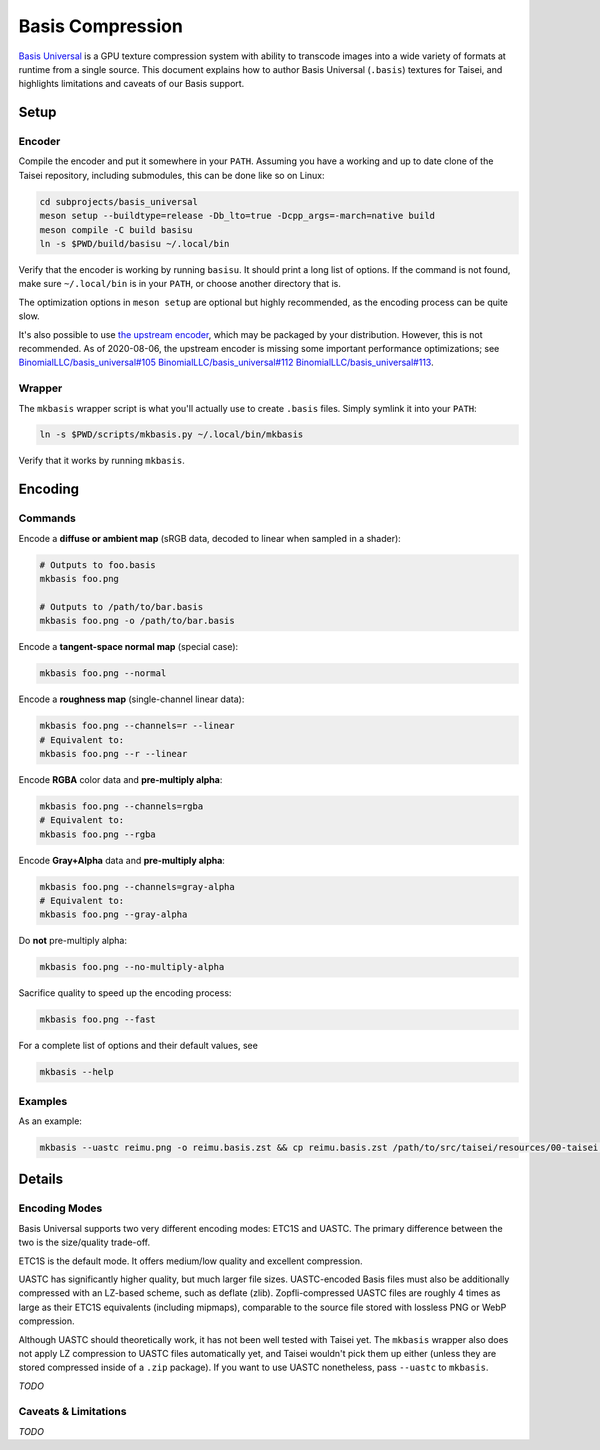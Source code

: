 Basis Compression
=================

`Basis Universal <https://github.com/taisei-project/basis_universal>`__ is a GPU
texture compression system with ability to transcode images into a wide variety
of formats at runtime from a single source. This document explains how to author
Basis Universal (``.basis``) textures for Taisei, and highlights limitations and
caveats of our Basis support.

Setup
----------------

Encoder
"""""""

Compile the encoder and put it somewhere in your ``PATH``. Assuming you have a
working and up to date clone of the Taisei repository, including submodules,
this can be done like so on Linux:

.. code:: sh

    cd subprojects/basis_universal
    meson setup --buildtype=release -Db_lto=true -Dcpp_args=-march=native build
    meson compile -C build basisu
    ln -s $PWD/build/basisu ~/.local/bin

Verify that the encoder is working by running ``basisu``. It should print a long
list of options. If the command is not found, make sure ``~/.local/bin`` is in
your ``PATH``, or choose another directory that is.

The optimization options in ``meson setup`` are optional but highly recommended,
as the encoding process can be quite slow.

It's also possible to use
`the upstream encoder <https://github.com/BinomialLLC/basis_universal>`__,
which may be packaged by your distribution. However, this is not recommended.
As of 2020-08-06, the upstream encoder is missing some important performance
optimizations; see
`BinomialLLC/basis_universal#105 <https://github.com/BinomialLLC/basis_universal/pull/105>`__
`BinomialLLC/basis_universal#112 <https://github.com/BinomialLLC/basis_universal/pull/112>`__
`BinomialLLC/basis_universal#113 <https://github.com/BinomialLLC/basis_universal/pull/113>`__.

Wrapper
"""""""

The ``mkbasis`` wrapper script is what you'll actually use to create ``.basis``
files. Simply symlink it into your ``PATH``:

.. code:: sh

    ln -s $PWD/scripts/mkbasis.py ~/.local/bin/mkbasis

Verify that it works by running ``mkbasis``.

Encoding
--------

Commands
""""""""

Encode a **diffuse or ambient map** (sRGB data, decoded to linear when sampled
in a shader):

.. code:: sh

    # Outputs to foo.basis
    mkbasis foo.png

    # Outputs to /path/to/bar.basis
    mkbasis foo.png -o /path/to/bar.basis

Encode a **tangent-space normal map** (special case):

.. code:: sh

    mkbasis foo.png --normal

Encode a **roughness map** (single-channel linear data):

.. code:: sh

    mkbasis foo.png --channels=r --linear
    # Equivalent to:
    mkbasis foo.png --r --linear

Encode **RGBA** color data and **pre-multiply alpha**:

.. code:: sh

    mkbasis foo.png --channels=rgba
    # Equivalent to:
    mkbasis foo.png --rgba

Encode **Gray+Alpha** data and **pre-multiply alpha**:

.. code:: sh

    mkbasis foo.png --channels=gray-alpha
    # Equivalent to:
    mkbasis foo.png --gray-alpha

Do **not** pre-multiply alpha:

.. code:: sh

    mkbasis foo.png --no-multiply-alpha

Sacrifice quality to speed up the encoding process:

.. code:: sh

    mkbasis foo.png --fast

For a complete list of options and their default values, see

.. code:: sh

    mkbasis --help

Examples
""""""""

As an example:

.. code:: sh

   mkbasis --uastc reimu.png -o reimu.basis.zst && cp reimu.basis.zst /path/to/src/taisei/resources/00-taisei.pkgdir/gfx/

Details
-------

Encoding Modes
""""""""""""""

Basis Universal supports two very different encoding modes: ETC1S and UASTC. The
primary difference between the two is the size/quality trade-off.

ETC1S is the default mode. It offers medium/low quality and excellent
compression.

UASTC has significantly higher quality, but much larger file sizes.
UASTC-encoded Basis files must also be additionally compressed with an LZ-based
scheme, such as deflate (zlib). Zopfli-compressed UASTC files are roughly 4
times as large as their ETC1S equivalents (including mipmaps), comparable to the
source file stored with lossless PNG or WebP compression.

Although UASTC should theoretically work, it has not been well tested with
Taisei yet. The ``mkbasis`` wrapper also does not apply LZ compression to UASTC
files automatically yet, and Taisei wouldn't pick them up either (unless they
are stored compressed inside of a ``.zip`` package). If you want to use UASTC
nonetheless, pass ``--uastc`` to ``mkbasis``.

*TODO*

Caveats & Limitations
"""""""""""""""""""""""

*TODO*

